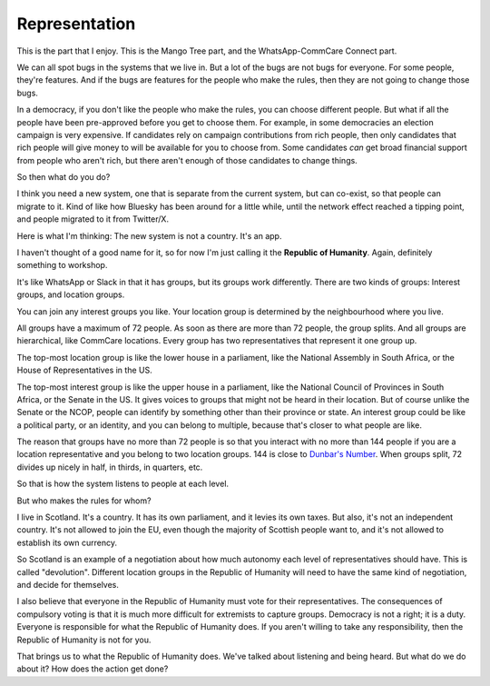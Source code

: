 Representation
--------------

.. image:: img/congress_cropped.jpg
   :width: 896px
   :height: 512px

This is the part that I enjoy. This is the Mango Tree part, and the
WhatsApp-CommCare Connect part.

We can all spot bugs in the systems that we live in. But a lot of the
bugs are not bugs for everyone. For some people, they're features. And
if the bugs are features for the people who make the rules, then they
are not going to change those bugs.

In a democracy, if you don't like the people who make the rules, you can
choose different people. But what if all the people have been
pre-approved before you get to choose them. For example, in some
democracies an election campaign is very expensive. If candidates rely
on campaign contributions from rich people, then only candidates that
rich people will give money to will be available for you to choose
from. Some candidates *can* get broad financial support from people who
aren't rich, but there aren't enough of those candidates to change
things.

So then what do you do?

I think you need a new system, one that is separate from the current
system, but can co-exist, so that people can migrate to it. Kind of
like how Bluesky has been around for a little while, until the network
effect reached a tipping point, and people migrated to it from
Twitter/X.

Here is what I'm thinking: The new system is not a country. It's an app.

I haven't thought of a good name for it, so for now I'm just calling it
the **Republic of Humanity**. Again, definitely something to workshop.

It's like WhatsApp or Slack in that it has groups, but its groups work
differently. There are two kinds of groups: Interest groups, and
location groups.

You can join any interest groups you like. Your location group is
determined by the neighbourhood where you live.

All groups have a maximum of 72 people. As soon as there are more than
72 people, the group splits. And all groups are hierarchical, like
CommCare locations. Every group has two representatives that represent
it one group up.

The top-most location group is like the lower house in a parliament,
like the National Assembly in South Africa, or the House of
Representatives in the US.

The top-most interest group is like the upper house in a parliament,
like the National Council of Provinces in South Africa, or the Senate
in the US. It gives voices to groups that might not be heard in their
location. But of course unlike the Senate or the NCOP, people can
identify by something other than their province or state. An interest
group could be like a political party, or an identity, and you can
belong to multiple, because that's closer to what people are like.

The reason that groups have no more than 72 people is so that you
interact with no more than 144 people if you are a location
representative and you belong to two location groups. 144 is close to
`Dunbar's Number`_. When groups split, 72 divides up nicely in half, in
thirds, in quarters, etc.

So that is how the system listens to people at each level.

But who makes the rules for whom?

I live in Scotland. It's a country. It has its own parliament, and it
levies its own taxes. But also, it's not an independent country. It's
not allowed to join the EU, even though the majority of Scottish people
want to, and it's not allowed to establish its own currency.

So Scotland is an example of a negotiation about how much autonomy each
level of representatives should have. This is called "devolution".
Different location groups in the Republic of Humanity will need to have
the same kind of negotiation, and decide for themselves.

I also believe that everyone in the Republic of Humanity must vote for
their representatives. The consequences of compulsory voting is that it
is much more difficult for extremists to capture groups. Democracy is
not a right; it is a duty. Everyone is responsible for what the
Republic of Humanity does. If you aren't willing to take any
responsibility, then the Republic of Humanity is not for you.

That brings us to what the Republic of Humanity does. We've talked about
listening and being heard. But what do we do about it? How does the
action get done?


.. _Dunbar's Number: https://en.wikipedia.org/wiki/Dunbar's_number
